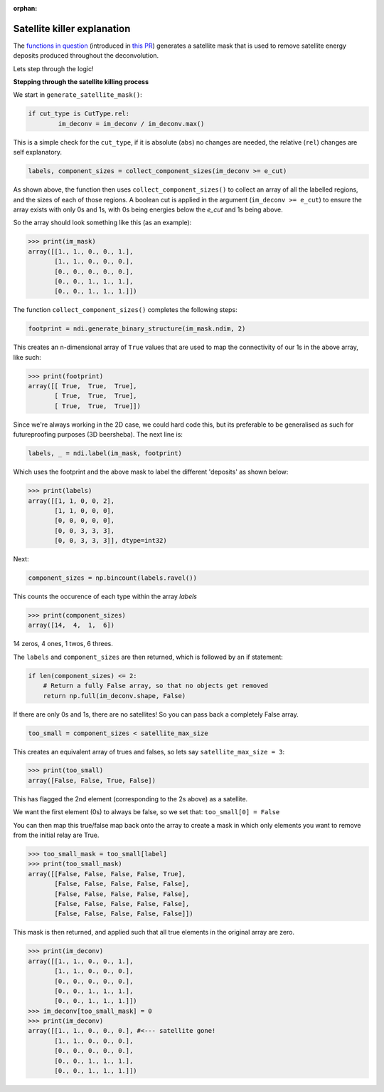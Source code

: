:orphan:

============================
Satellite killer explanation
============================

The `functions in question <https://github.com/next-exp/IC/blob/master/invisible_cities/reco/deconv_functions.py#L26>`_ 
(introduced in `this PR <https://github.com/next-exp/IC/pull/890>`_) generates
a satellite mask that is used to remove satellite energy deposits produced throughout the deconvolution. 

Lets step through the logic!

**Stepping through the satellite killing process**

We start in ``generate_satellite_mask()``:


.. highlight:: python 
.. code-block:: python

    if cut_type is CutType.rel:
            im_deconv = im_deconv / im_deconv.max()

This is a simple check for the ``cut_type``, if it is absolute (``abs``) no changes are needed, the relative (``rel``) changes are self explanatory.


.. highlight:: python 
.. code-block:: python

    labels, component_sizes = collect_component_sizes(im_deconv >= e_cut)


As shown above, the function then uses ``collect_component_sizes()`` to collect an array of all the labelled 
regions, and the sizes of each of those regions. A boolean cut is applied in the argument (``im_deconv >= e_cut``) 
to ensure the array exists with only 0s and 1s, with 0s being energies below the `e_cut` and 1s being above.

So the array should look something like this (as an example):


.. highlight:: python 
.. code-block:: python

    >>> print(im_mask)
    array([[1., 1., 0., 0., 1.],
           [1., 1., 0., 0., 0.],
           [0., 0., 0., 0., 0.],
           [0., 0., 1., 1., 1.],
           [0., 0., 1., 1., 1.]])

The function ``collect_component_sizes()`` completes the following steps:


.. highlight:: python 
.. code-block:: python

    footprint = ndi.generate_binary_structure(im_mask.ndim, 2)

This creates an n-dimensional array of ``True`` values that are
used to map the connectivity of our 1s in the above array, like such:


.. highlight:: python 
.. code-block:: python

    >>> print(footprint)
    array([[ True,  True,  True],
           [ True,  True,  True],
           [ True,  True,  True]])

Since we're always working in the 2D case, we could hard code this, 
but its preferable to be generalised as such for futureproofing purposes (3D beersheba).
The next line is:


.. highlight:: python 
.. code-block:: python

    labels, _ = ndi.label(im_mask, footprint)

Which uses the footprint and the above mask to label the different 'deposits' as shown below:


>>> print(labels)
array([[1, 1, 0, 0, 2],
       [1, 1, 0, 0, 0],
       [0, 0, 0, 0, 0],
       [0, 0, 3, 3, 3],
       [0, 0, 3, 3, 3]], dtype=int32)

Next:

.. highlight:: python 
.. code-block:: python

    component_sizes = np.bincount(labels.ravel())

This counts the occurence of each type within the array `labels`


>>> print(component_sizes)
array([14,  4,  1,  6])

14 zeros, 4 ones, 1 twos, 6 threes.

The ``labels`` and ``component_sizes`` are then returned, which is followed by an if statement:


.. highlight:: python 
.. code-block:: python

    if len(component_sizes) <= 2:
    	# Return a fully False array, so that no objects get removed
    	return np.full(im_deconv.shape, False)


If there are only 0s and 1s, there are no satellites! So you can pass back a completely False array.

.. highlight:: python 
.. code-block:: python

    too_small = component_sizes < satellite_max_size


This creates an equivalent array of trues and falses, so lets say ``satellite_max_size = 3``:

>>> print(too_small)
array([False, False, True, False])

This has flagged the 2nd element (corresponding to the 2s above) as a satellite.

We want the first element (0s) to always be false, so we set that:
``too_small[0] = False``

You can then map this true/false map back onto the array to create a mask in which 
only elements you want to remove from the initial relay are True.

>>> too_small_mask = too_small[label]
>>> print(too_small_mask)
array([[False, False, False, False, True],
       [False, False, False, False, False],
       [False, False, False, False, False],
       [False, False, False, False, False],
       [False, False, False, False, False]])


This mask is then returned, and applied such that all true elements in the original array are zero.


>>> print(im_deconv)
array([[1., 1., 0., 0., 1.],
       [1., 1., 0., 0., 0.],
       [0., 0., 0., 0., 0.],
       [0., 0., 1., 1., 1.],
       [0., 0., 1., 1., 1.]])
>>> im_deconv[too_small_mask] = 0
>>> print(im_deconv)
array([[1., 1., 0., 0., 0.], #<--- satellite gone!
       [1., 1., 0., 0., 0.],
       [0., 0., 0., 0., 0.],
       [0., 0., 1., 1., 1.],
       [0., 0., 1., 1., 1.]])

